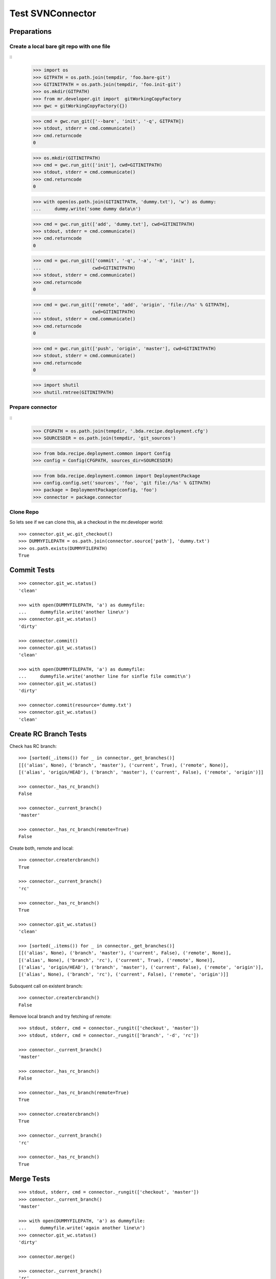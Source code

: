 Test SVNConnector
=================

Preparations
------------

Create a local bare git repo with one file
::::::::::::::::::::::::::::::::::::::::::

::
    >>> import os
    >>> GITPATH = os.path.join(tempdir, 'foo.bare-git')
    >>> GITINITPATH = os.path.join(tempdir, 'foo.init-git')
    >>> os.mkdir(GITPATH)
    >>> from mr.developer.git import  gitWorkingCopyFactory
    >>> gwc = gitWorkingCopyFactory({})
    
    >>> cmd = gwc.run_git(['--bare', 'init', '-q', GITPATH])
    >>> stdout, stderr = cmd.communicate()
    >>> cmd.returncode
    0
    
    >>> os.mkdir(GITINITPATH)
    >>> cmd = gwc.run_git(['init'], cwd=GITINITPATH)
    >>> stdout, stderr = cmd.communicate()
    >>> cmd.returncode
    0
    
    >>> with open(os.path.join(GITINITPATH, 'dummy.txt'), 'w') as dummy:
    ...     dummy.write('some dummy data\n')    

    >>> cmd = gwc.run_git(['add', 'dummy.txt'], cwd=GITINITPATH)
    >>> stdout, stderr = cmd.communicate()
    >>> cmd.returncode
    0
    
    >>> cmd = gwc.run_git(['commit', '-q', '-a', '-m', 'init' ], 
    ...                   cwd=GITINITPATH)
    >>> stdout, stderr = cmd.communicate()
    >>> cmd.returncode
    0

    >>> cmd = gwc.run_git(['remote', 'add', 'origin', 'file://%s' % GITPATH], 
    ...                   cwd=GITINITPATH)
    >>> stdout, stderr = cmd.communicate()
    >>> cmd.returncode
    0
    
    >>> cmd = gwc.run_git(['push', 'origin', 'master'], cwd=GITINITPATH)
    >>> stdout, stderr = cmd.communicate()
    >>> cmd.returncode
    0
    
    >>> import shutil
    >>> shutil.rmtree(GITINITPATH)    
    
Prepare connector
:::::::::::::::::

::
    >>> CFGPATH = os.path.join(tempdir, '.bda.recipe.deployment.cfg')
    >>> SOURCESDIR = os.path.join(tempdir, 'git_sources')

    >>> from bda.recipe.deployment.common import Config
    >>> config = Config(CFGPATH, sources_dir=SOURCESDIR)

    >>> from bda.recipe.deployment.common import DeploymentPackage   
    >>> config.config.set('sources', 'foo', 'git file://%s' % GITPATH)
    >>> package = DeploymentPackage(config, 'foo')
    >>> connector = package.connector

Clone Repo
::::::::::

So lets see if we can clone this, ak a checkout in the mr.developer world::

    >>> connector.git_wc.git_checkout()
    >>> DUMMYFILEPATH = os.path.join(connector.source['path'], 'dummy.txt')
    >>> os.path.exists(DUMMYFILEPATH)
    True
        
    
Commit Tests
------------

::

    >>> connector.git_wc.status()
    'clean'

    >>> with open(DUMMYFILEPATH, 'a') as dummyfile:
    ...     dummyfile.write('another line\n')
    >>> connector.git_wc.status()
    'dirty'

    >>> connector.commit()    
    >>> connector.git_wc.status()
    'clean'

    >>> with open(DUMMYFILEPATH, 'a') as dummyfile:
    ...     dummyfile.write('another line for sinfle file commit\n')
    >>> connector.git_wc.status()
    'dirty'

    >>> connector.commit(resource='dummy.txt')    
    >>> connector.git_wc.status()
    'clean'


Create RC Branch Tests
----------------------

Check has RC branch::

    >>> [sorted(_.items()) for _ in connector._get_branches()]
    [[('alias', None), ('branch', 'master'), ('current', True), ('remote', None)], 
    [('alias', 'origin/HEAD'), ('branch', 'master'), ('current', False), ('remote', 'origin')]]

    >>> connector._has_rc_branch()
    False
    
    >>> connector._current_branch()
    'master'

    >>> connector._has_rc_branch(remote=True)
    False

Create both, remote and local::
    
    >>> connector.creatercbranch()
    True
    
    >>> connector._current_branch()
    'rc'

    >>> connector._has_rc_branch()
    True

    >>> connector.git_wc.status()
    'clean'    

    >>> [sorted(_.items()) for _ in connector._get_branches()]
    [[('alias', None), ('branch', 'master'), ('current', False), ('remote', None)], 
    [('alias', None), ('branch', 'rc'), ('current', True), ('remote', None)], 
    [('alias', 'origin/HEAD'), ('branch', 'master'), ('current', False), ('remote', 'origin')], 
    [('alias', None), ('branch', 'rc'), ('current', False), ('remote', 'origin')]]

Subsquent call on existent branch::

    >>> connector.creatercbranch()
    False
    
Remove local branch and try fetching of remote::

    >>> stdout, stderr, cmd = connector._rungit(['checkout', 'master']) 
    >>> stdout, stderr, cmd = connector._rungit(['branch', '-d', 'rc']) 
    
    >>> connector._current_branch()
    'master'
    
    >>> connector._has_rc_branch()
    False

    >>> connector._has_rc_branch(remote=True)
    True

    >>> connector.creatercbranch()
    True

    >>> connector._current_branch()
    'rc'

    >>> connector._has_rc_branch()
    True
        
    
Merge Tests
-----------

::    

    >>> stdout, stderr, cmd = connector._rungit(['checkout', 'master']) 
    >>> connector._current_branch()
    'master'

    >>> with open(DUMMYFILEPATH, 'a') as dummyfile:
    ...     dummyfile.write('again another line\n')
    >>> connector.git_wc.status()
    'dirty'    

    >>> connector.merge()   

    >>> connector._current_branch()
    'rc'

    >>> connector.git_wc.status()
    'clean'    

Tag Tests
---------

::    

    >>> connector._tags()
    []
    
    >>> connector._tag('vTest', 'test version')
    >>> connector._tags()
    ['vTest']
    
    >>> connector.package.version
    'unversioned'    

    >>> connector.tag()
    >>> sorted(connector._tags())
    ['unversioned', 'vTest']

    >>> connector.git_wc.status()
    'clean'    
    

Cleanup
-------

::    
    >>> import shutil
    >>> shutil.rmtree(SOURCESDIR, ignore_errors=True)    
    >>> shutil.rmtree(GITPATH, ignore_errors=True)    
    
